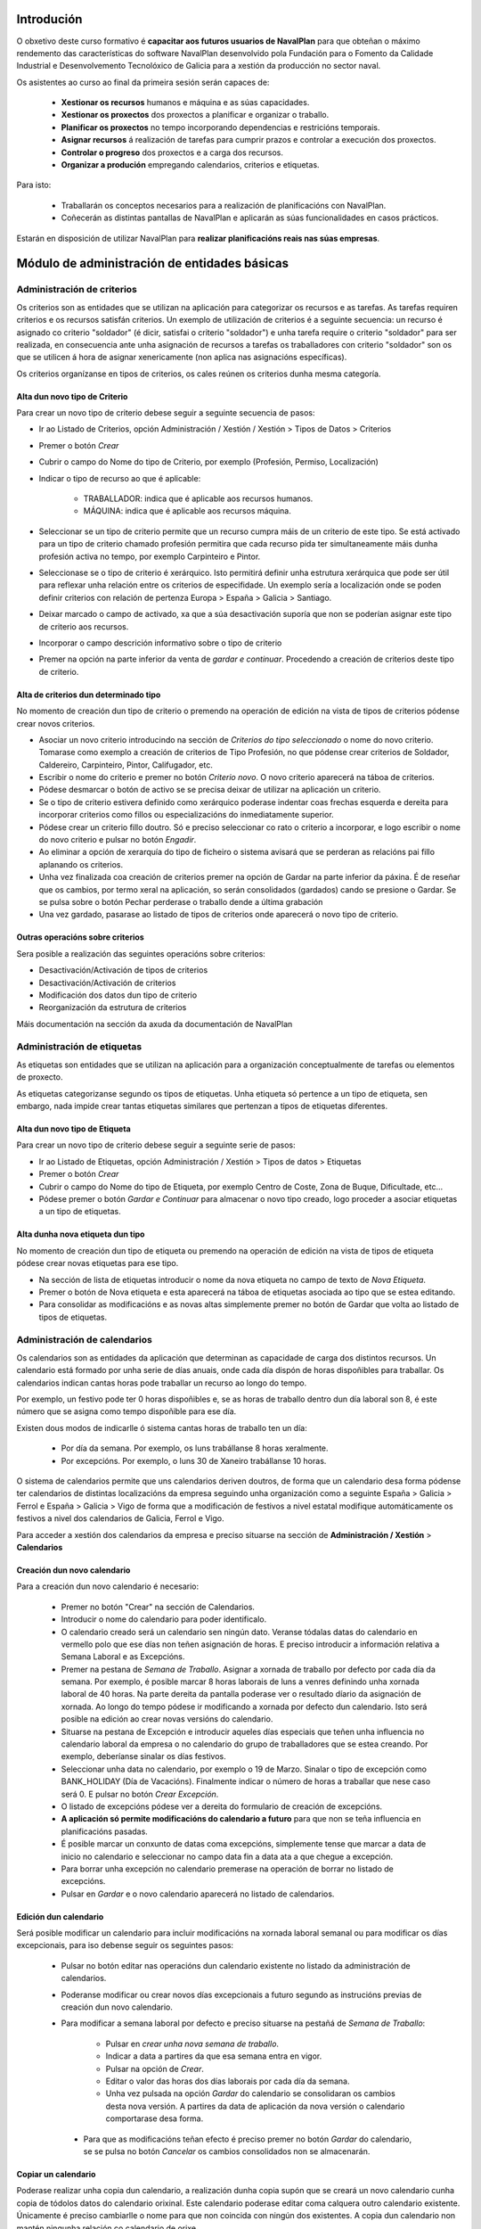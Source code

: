 -----------
Introdución
-----------

O obxetivo deste curso formativo é **capacitar aos futuros usuarios de NavalPlan** para que obteñan o máximo rendemento das características do software NavalPlan desenvolvido pola Fundación para o Fomento da Calidade Industrial e Desenvolvemento Tecnolóxico de Galicia para a xestión da producción no sector naval.

Os asistentes ao curso ao final da primeira sesión serán capaces de:

   * **Xestionar os recursos** humanos e máquina e as súas capacidades.
   * **Xestionar os proxectos** dos proxectos a planificar e organizar o traballo.
   * **Planificar os proxectos** no tempo incorporando dependencias e restricións temporais.
   * **Asignar recursos** á realización de tarefas para cumprir prazos e controlar a execución dos proxectos.
   * **Controlar o progreso** dos proxectos e a carga dos recursos.
   * **Organizar a produción** empregando calendarios, criterios e etiquetas.

Para isto:

   * Traballarán os conceptos necesarios para a realización de planificacións con NavalPlan.
   * Coñecerán as distintas pantallas de NavalPlan e aplicarán as súas funcionalidades en casos prácticos.

Estarán en disposición de utilizar NavalPlan para **realizar planificacións reais nas súas empresas**.

---------------------------------------------
Módulo de administración de entidades básicas
---------------------------------------------


Administración de criterios
===========================

Os criterios son as entidades que se utilizan na aplicación para categorizar os recursos e as tarefas. As tarefas requiren criterios e os recursos satisfán criterios. Un exemplo de utilización de criterios é a seguinte secuencia: un recurso é asignado co criterio "soldador" (é dicir, satisfai o criterio "soldador") e unha tarefa require o criterio "soldador" para ser realizada, en consecuencia ante unha asignación de recursos a tarefas os traballadores con criterio "soldador" son os que se utilicen á hora de asignar xenericamente (non aplica nas asignacións específicas).

Os criterios organízanse en tipos de criterios, os cales reúnen os criterios dunha mesma categoría.

Alta dun novo tipo de Criterio
------------------------------

Para crear un novo tipo de criterio debese seguir a seguinte secuencia de pasos:

* Ir ao Listado de Criterios, opción Administración / Xestión / Xestión > Tipos de Datos > Criterios
* Premer o botón *Crear*
* Cubrir o campo do Nome do tipo de Criterio, por exemplo (Profesión, Permiso, Localización)
* Indicar o tipo de recurso ao que é aplicable:

   * TRABALLADOR: indica que é aplicable aos recursos humanos.
   * MÁQUINA: indica que é aplicable aos recursos máquina.

* Seleccionar se un tipo de criterio permite que un recurso cumpra máis de un criterio de este tipo. Se está activado para un tipo de criterio chamado profesión permitira que cada recurso pida ter simultaneamente máis dunha profesión activa no tempo, por exemplo Carpinteiro e Pintor.
* Seleccionase se o tipo de criterio é xerárquico. Isto permitirá definir unha estrutura xerárquica que pode ser útil para reflexar unha relación entre os criterios de especifidade. Un exemplo sería a localización onde se poden definir criterios con relación de pertenza Europa > España > Galicia > Santiago.
* Deixar marcado o campo de activado, xa que a súa desactivación suporía que non se poderían asignar este tipo de criterio aos recursos.
* Incorporar o campo descrición informativo sobre o tipo de criterio
* Premer na opción na parte inferior da venta de *gardar e continuar*. Procedendo a creación de criterios deste tipo de criterio.


Alta de criterios dun determinado tipo
--------------------------------------

No momento de creación dun tipo de criterio o premendo na operación de edición na vista de tipos de criterios pódense crear novos criterios.

* Asociar un novo criterio introducindo na sección de *Criterios do tipo seleccionado* o nome do novo criterio. Tomarase como exemplo a creación de criterios de Tipo Profesión, no que pódense crear criterios de Soldador, Caldereiro, Carpinteiro, Pintor, Califugador, etc.
* Escribir o nome do criterio e premer no botón *Criterio novo*. O novo criterio aparecerá na táboa de criterios.
* Pódese desmarcar o botón de activo se se precisa deixar de utilizar na aplicación un criterio.
* Se o tipo de criterio estivera definido como xerárquico poderase indentar coas frechas esquerda e dereita para incorporar criterios como fillos ou especializacións do inmediatamente superior.
* Pódese crear un criterio fillo doutro. Só e preciso seleccionar co rato o criterio a incorporar, e logo escribir o nome do novo criterio e pulsar no botón *Engadir*.
* Ao eliminar a opción de xerarquía do tipo de ficheiro o sistema avisará que se perderan as relacións pai fillo aplanando os criterios.
* Unha vez finalizada coa creación de criterios premer na opción de Gardar na parte inferior da páxina. É de reseñar que os cambios, por termo xeral na aplicación, so serán consolidados (gardados) cando se presione o Gardar. Se se pulsa sobre o botón Pechar perderase o traballo dende a última grabación
* Una vez gardado, pasarase ao listado de tipos de criterios onde aparecerá o novo tipo de criterio.

Outras operacións sobre criterios
---------------------------------

Sera posible a realización das seguintes operacións sobre criterios:

* Desactivación/Activación de tipos de criterios
* Desactivación/Activación de criterios
* Modificación dos datos dun tipo de criterio
* Reorganización da estrutura de criterios

Máis documentación na sección da axuda da documentación de NavalPlan

Administración de etiquetas
===========================

As etiquetas son entidades que se utilizan na aplicación para a organización conceptualmente de tarefas ou elementos de proxecto.

As etiquetas categorizanse segundo os tipos de etiquetas. Unha etiqueta só pertence a un tipo de etiqueta, sen embargo, nada impide crear tantas etiquetas similares que pertenzan a tipos de etiquetas diferentes.


Alta dun novo tipo de Etiqueta
------------------------------

Para crear un novo tipo de criterio debese seguir a seguinte serie de pasos:

* Ir ao Listado de Etiquetas, opción Administración / Xestión > Tipos de datos > Etiquetas
* Premer o botón *Crear*
* Cubrir o campo do Nome do tipo de Etiqueta, por exemplo Centro de Coste, Zona de Buque, Dificultade, etc...
* Pódese premer o botón *Gardar e Continuar*  para almacenar o novo tipo creado, logo proceder a asociar etiquetas a un tipo de etiquetas.

Alta dunha nova etiqueta dun tipo
---------------------------------

No momento de creación dun tipo de etiqueta ou premendo na operación de edición na vista de tipos de etiqueta pódese crear novas etiquetas para ese tipo.

* Na sección de lista de etiquetas introducir o nome da nova etiqueta no campo de texto de *Nova Etiqueta*.
* Premer o botón de Nova etiqueta e esta aparecerá na táboa de etiquetas asociada ao tipo que se estea editando.
* Para consolidar as modificacións e as novas altas simplemente premer no botón de Gardar que volta ao listado de tipos de etiquetas.

Administración de calendarios
=============================

Os calendarios son as entidades da aplicación que determinan as capacidade de carga dos distintos recursos. Un calendario está formado por unha serie de días anuais, onde cada día dispón de horas dispoñibles para traballar. Os calendarios indican cantas horas pode traballar un recurso ao longo do tempo.

Por exemplo, un festivo pode ter 0 horas dispoñibles e, se as horas de traballo dentro dun día laboral son 8, é este número que se asigna como tempo dispoñible para ese día.

Existen dous modos de indicarlle ó sistema cantas horas de traballo ten un día:

    * Por día da semana. Por exemplo, os luns trabállanse 8 horas xeralmente.
    * Por excepcións. Por exemplo, o luns 30 de Xaneiro trabállanse 10 horas.

O sistema de calendarios permite que uns calendarios deriven doutros, de forma que un calendario desa forma pódense ter calendarios de distintas localizacións da empresa seguindo unha organización como a seguinte España > Galicia > Ferrol e España > Galicia > Vigo de forma que a modificación de festivos a nivel estatal modifique automáticamente os festivos a nivel dos calendarios de Galicia, Ferrol e Vigo.

Para acceder a xestión dos calendarios da empresa e preciso situarse na sección de **Administración / Xestión** > **Calendarios**


Creación dun novo calendario
----------------------------

Para a creación dun novo calendario é necesario:

   * Premer no botón  "Crear" na sección de Calendarios.
   * Introducir o nome do calendario para poder identificalo.
   * O calendario creado será un calendario sen ningún dato. Veranse tódalas datas do calendario en vermello polo que ese días non teñen asignación de horas. E preciso introducir a información relativa a Semana Laboral e as Excepcións.
   * Premer na pestana de *Semana de Traballo*. Asignar a xornada de traballo por defecto por cada día da semana. Por exemplo, é posible marcar 8 horas laborais de luns a venres definindo unha xornada laboral de 40 horas. Na parte dereita da pantalla poderase ver o resultado díario da asignación de xornada. Ao longo do tempo pódese ir modificando a xornada por defecto dun calendario. Isto será posible na edición ao crear novas versións do calendario.
   * Situarse na pestana de Excepción e introducir aqueles días especiais que teñen unha influencia no calendario laboral da empresa o no calendario do grupo de traballadores que se estea creando. Por exemplo, deberíanse sinalar os días festivos.
   * Seleccionar unha data no calendario, por exemplo o 19 de Marzo. Sinalar o tipo de excepción como BANK_HOLIDAY (Día de Vacacións). Finalmente indicar o número de horas a traballar que nese caso será 0. E pulsar no botón *Crear Excepción*.
   * O listado de excepcións pódese ver a dereita do formulario de creación de excepcións.
   * **A aplicación só permite modificacións do calendario a futuro** para que non se teña influencia en planificacións pasadas.
   * É posible marcar un conxunto de datas coma excepcións, simplemente tense que marcar a data de inicio no calendario e seleccionar no campo data fin a data ata a que chegue a excepción.
   * Para borrar unha excepción no calendario premerase na operación de borrar no listado de excepcións.
   * Pulsar en *Gardar* e o novo calendario aparecerá no listado de calendarios.

Edición dun calendario
----------------------

Será posible modificar un calendario para incluir modificacións na xornada laboral semanal ou para modificar os días excepcionais, para iso debense seguir os seguintes pasos:

   * Pulsar no botón editar nas operacións dun calendario existente no listado da administración de calendarios.
   * Poderanse modificar ou crear novos días excepcionais a futuro segundo as instrucións previas de creación dun novo calendario.
   * Para modificar a semana laboral por defecto e preciso situarse na pestañá de *Semana de Traballo*:

       * Pulsar en *crear unha nova semana de traballo*.
       * Indicar a data a partires da que esa semana entra en vigor.
       * Pulsar na opción de *Crear*.
       * Editar o valor das horas dos días laborais por cada día da semana.
       * Unha vez pulsada na opción *Gardar* do calendario se consolidaran os cambios desta nova versión. A partires da data de aplicación da nova versión o calendario comportarase desa forma.

    * Para que as modificacións teñan efecto é preciso premer no botón *Gardar* do calendario, se se pulsa no botón *Cancelar* os cambios consolidados non se almacenarán.

Copiar un calendario
--------------------

Poderase realizar unha copia dun calendario, a realización dunha copia supón que se creará un novo calendario cunha copia de tódolos datos do calendario orixinal. Este calendario poderase editar coma calquera outro calendario existente. Únicamente é preciso cambiarlle o nome para que non coincida con ningún dos existentes. A copia dun calendario non mantén ningunha relación co calendario de orixe.

Para facer unha copia seguiranse os seguintes pasos:

* Premer no botón *Crear Copia* nas operacións do calendario que se quere copiar no listado de administración.
* Modificar o nome do calendario
* Modificar os datos do noso interese se fora preciso.
* Premer no botón *Gardar*.


Creación dun calendario derivado
--------------------------------

Poderanse crear calendarios derivados de outros, un calendario derivado é unha especialización do calendario do que deriva. A aplicación normal deste tipo de calendarios e para as situacións nas que as empresa teñen diversas localizacións con múltiples calendarios laborais. Tamén se poden empregar para definir o calendario de traballadores que traballan a media xornada pero teñen os mesmos festivos que o resto da empresa. A derivación e coma crear unha copia na que os cambios no calendario orixe seguen afectando aos calendarios derivados.

Os pasos para a creación dun calendario derivado son os seguintes:

   * Pulsar no botón de crear derivado nas operacións dun calendario existente no listado da administración de calendarios.
   * Poderase ver que se indica que este calendario é derivado do orixinario na información do calendario e disponse de toda a información do calendario preexistente.
   * Pódese realizar tódalas modificacións que se desexen sobre este calendario coas seguintes diferencias:

      * Para modificar a xornada laboral debese desmarcar o campo *Por defecto* que indica que as horas laborais por día son as mesmas que no calendario do que se deriva.
      * Poderase modificar o calendario do que se deriva nas edicións do calendario, entrando en vigor a partires da data de modificación.

   * Para que as modificacións teñan efecto é preciso premer no botón *Gardar* do calendario, se se pulsa no botón *Cancelar* os cambios consolidados non se almacenarán.
   * Verase que o novo calendario derivado aparece nunha estrutura xerarquica por debaixo do calendario de orixe.

Configuración do calendario por defecto da empresa
--------------------------------------------------

Para facilitar o emprego e configuración dos calendarios na aplicación é posible configurar o calendario por defecto da empresa. Este calendario será o que apareza seleccionado inicialmente cando se cree un recurso ou se asocie un calendario a unha tarefa.

Para a súa selección seguense os seguintes pasos:

   * Entrar na sección de **Administración / Xestión > NavalPlan: Configuración** do menú principal.
   * Seleccionar no campo *Calendario por defecto* o calendario desexado.
   * Premer no botón *Gardar*


------------------
Módulo de recursos
------------------

Conceptos teóricos
==================

Os recursos son as entidades que realizan os traballos necesarios para completar os proxectos. Os proxectos na planificación represéntanse mediante diagramas de Gantt que dispoñen no tempo as diferentes actividades.

En NavalPlan existen tres tipos de recursos capaces de realizar traballo. Estos tres tipos son:

   * Traballadores. Os traballadores son os recursos humanos da empresa.
   * Máquinas. As máquinas son capaces tamén de desenvolver tarefas e teñen existencia en NavalPlan.
   * Recursos virtuais. Os recursos virtuais son como grupos de traballadores que non teñen existencia real na empresa, é dicir, non se corresponden con traballadores reais, con nome e apelidos, da empresa.

Utilidade dos recursos virtuais
-------------------------------

Os recursos virtuais son, como se explicou, como grupos de traballadores pero que non se corresponden con traballadores concretos con nome e apelidos.

Dotouse a NavalPlan a posibilidade de usar recursos virtuais debido a dous escenario de uso:

   * Usar recursos virtuais para simular contratacións futuras por necesidades de proxectos. Pode ocorrer que para satisfacer proxectos futuros as empresas necesiten contratar traballadores nun momento futuro do tempo. Para prever e simular cantos traballadores poden necesitar os usuarios da aplicación poden usar os recursos virtuais.
   * Pode existir empresas que dexesen xestionar as aplicación sen ter que levar unha xestión dos recursos con respecto os datos dos traballadores reais da empresa. Para estes casos, os usuario poden usar tamén os recursos virtuais.

Alta de recursos
================

Alta de recursos traballador
----------------------------

Para crear un traballador hai que realizar os seguintes pasos:

   * Acceder a Lista de traballadores, opción Recursos > Traballadores.
   * Premer o botón Crear
   * Cubrir os campos do formulario: Nome, Apelidos.
   * Premer o botón "Gardar" ou ben "Gardar e continuar".

A partir dese momento existirá un novo traballador en NavalPlan.

Como nota dicir que existe unha comprobación que impide a gravación de dous traballadores co mesmo nome, apelidos e NIF. Todos estos campos son, ademais, obrigatorios.

Alta de máquinas
----------------

Para crear unha máquina dar os seguintes pasos:

   * Accede a Lista de traballadores, opción Recursos > Máquinas.
   * Premer o botón Crear.
   * Cubrir os datos na pestana de datos da máquina. Os datos a cubrir son:

      * Nome. Nome da máquina
      * Código da máquina. O código da máquina ten que ser único e se xera aínda que se pode editar.
      * Descrición da máquina.

Alta de recursos virtuais
-------------------------

Para crear un recurso virtual dar os seguintes pasos:

   * Accede a Lista de traballares, opción Recursos > Grupo de traballadores virtuais.
   * Premer no botón Crear.
   * Cubrir os datos na pestana de Datos persoais. Os campos a cubrir son:

      * Nome do grupo de recursos virtual.
      * Capacidade. A capacidade significa cantos recursos forman parte do grupo. Isto implica que un recurso virtual pode traballador por día a súa capacidade multiplicada polo número de horas que traballa por día segundo o calendario.
      * Observacións.

Alta de criterios
=================

Alta de criterios en traballador
--------------------------------

Os traballadores da empresa satisfacen criterios. O feito de que cumpra un criterio significa que ten unha determinada capacidade ou ten unha determinada condición que ten relevancia para a planificación.

Os criterios satisfanse durante un determinado período de tempo ou ben a partir dunha determinada data e de forma indefinida.

Para asignar un determinado criterio a un traballador hai que dar os seguintes pasos:

  * Acceder á opción Recursos > Traballadores.
  * Premer sobre o botón de edición sobre a fila do listado correspondente a o recurso desexado.
  * Pulsar na pestana Criterios asignados.
  * Premer no botón *Engadir* ao lado da etiqueta *criterio novo*. Esto provoca que se engada unha fila con tres columnas de datos:

     * Columna Nome do criterio. Seleccionar o criterio que se quere configurar como satisfeito polo traballador. O usuario ten que desplegar ou buscar o criterio elixido.
     * Columna Data de inicio. Elixir a data dende a cal o traballador satisface o criterio. É obrigatoria e aparece por defecto cuberta coa data do día actual.
     * Columna Data de fin. Configura a data ata cal se satisface o criterio. Non é obrigatoria. Se non se enche o criterio é satisfeito sen data de caducidade.

Adicionalmente existe na pantalla un *checkbox* para seleccionar que criterios son visualizados, todos os satisfeitos durante toda a historia do traballador ou únicamente os vixentes na actualidade.

A asignación de criterios ríxese polas regras ditadas polo tipo de criterio do criterio que se está asignando. Así por exemplo cabe mencionar dous aspectos:

   * En criterios de calquera tipo, unha asignación de criterio non se pode solapar no tempo con outra asignacion do mesmo criterio nun mesmo traballador.
   * En criterios que non permiten múltiples valores por recurso, non pode haber dúas asignacións de criterio a un traballador de maneira que o seu intervalo de validez teña algún dia común.

Os criterios que son seleccionables para ser asignados aos traballadores son os criterios de tipo TRABALLADOR.

Alta de criterios en máquina
----------------------------

Para asignar un determinado criterio a unha máquina hai que dar os seguintes pasos:

   * Acceder a opción Recursos > Máquinas.
   * Premer sobre o botón de edición sobre a fila do listado correspondente a máquina que se desexa.
   * Pulsar na pestana Criterios asignados.
   * Premer no botón Engadir criterio. Isto provoca que se engada unha fila con tres columnas de datos:

      * Columna Nome do criterio. Seleccionar o criterio que se quere configurar  como satisfeito polo traballador. O usuario ten que despregar ou buscar  o criterio elixido.
      * Columna Data de  inicio. Elixir a data dende a cal o traballador satisface o criterio. É  obrigatoria e aparece por defecto cuberta coa data do día actual.
      * Columna Data de fin. Configura a data ata cal se satisface o criterio.  Non é obrigatoria. Se non se enche o criterio é satisfeito sen data de  caducidade.

As regras de asignación de criterios son as mesmas que para os traballadores. A diferencia é que os criterios que son seleccionables para asignar as máquinas son os criterios de tipo MAQUINA.

Alta de criterios en grupo de traballadores virtuais
----------------------------------------------------

A asignación de criterios para os traballadores virtuais é similar a asignación de criterios para os traballadores reais. Os pasos a dar son os seguintes:

   * Acceder a opción Recursos > Grupos de traballadores virtuais.
   * Premer sobre o botón de edición da fila do listado que se corresponda co grupo virtual de traballadores ao que se queira engadir criterios.
   * Seleccionar a pestana Criterios asignados.
   *  Premer no botón Engadir criterio. Isto provoca que se engada unha fila  con tres columnas de datos:

      * Columna Nome do criterio. Seleccionar o  criterio que se quere configurar  como satisfeito polo traballador. O  usuario ten que despregar ou buscar  o criterio elixido.
      * Columna Data de  inicio. Elixir a data dende a cal o traballador  satisface o criterio. É  obrigatoria e aparece por defecto cuberta coa  data do día actual.
      * Columna Data de  fin. Configura a data ata cal se satisface o criterio.  Non é  obrigatoria. Se non se enche o criterio é satisfeito sen data de   caducidade.

As regras para a asignación de criterios aos grupos de traballadores virtuais son as mesmas que os traballadores reais.

Asignación de calendarios a recursos
====================================

Conceptos teóricos
------------------

Os traballadores teñen un calendario propio. Sen embargo, non é un calendario que haxa que definir completamente senón que é un calendario que deriva dun dos calendarios da empresa.

O feito de derivar dun calendario significa que, senón se configura, herda completamente a definicións do calendario do cal deriva: herda a definición da semana de traballo, os días festivos, etc.

NavalPlan, sen embargo, ademais de facer que os seus recursos deriven do calendario da empresa, permite a definición de particularidades do calendario. Isto implica que as vacacións do traballador, particularidades da súa xornada de traballo como o número de horas de que consta o seu contrato de traballo, sexa contemplado na planificación.

Asignación de calendario pai a traballadores en creación de traballador
-----------------------------------------------------------------------

Na creación dun traballador créase un calendario ao traballador que deriva, por defecto, do calendario configurado por defecto na aplicación.

A configuración da aplicación pódese consultar en *Administracion* > *NavalPlan: Configuracion*.

Para cambiar o calendario do cal deriva un recurso no momento da creación hai que dar os seguintes pasos:

   * Acceder a Lista de traballadores, opción Recursos > Traballadores.
   * Premer o botón Crear
   * Cubrir os campos do  formulario: Nome, Apelidos.
   * Premer na pestana Calendario
   * Nesa pestana seleccionar o no selector que aparece do cal se quere derivar.
   * Premer o botón "Gardar"  ou ben "Gardar e continuar".


Asignación de calendario pai a máquinas en creación de máquinas
---------------------------------------------------------------

As máquinas configuran o calendario do cal derivan no momento da creación de forma similar aos traballadores. Os pasos serían:

   * Acceder a Lista de traballadores, opción Recursos > Máquinas.
   * Premer o botón Crear
   * Cubrir os campos do  formulario: Nome da máquina, código e descrición.
   * Premer na pestana Calendario
   * Nesa pestana  seleccionar o no selector que aparece do cal se quere derivar.
   * Premer o botón "Gardar"  ou ben "Gardar e continuar".

Asignación de calendario pai a grupos de traballadores virtuais
---------------------------------------------------------------

Os grupos de traballadores virtuais tamén configuran o calendario pai do cal derivan de forma similar aos traballadores reais e as máquinas. Os pasos son:

   * Accede a Lista de grupos de recursos virtuais, opción Recursos > Grupo de traballadores virtuais.
   * Premer no botón Crear.
   * Cubrir os datos na pestana de Datos persoais.
   * Premer na pestana Calendario
   * Nesa pestana  seleccionar o no selector que  aparece do cal se quere derivar.
   * Premer o botón "Gardar" ou ben "Gardar e continuar".

Cambio de calendario pai a traballadores, máquinas ou grupos de traballadores virtuais
--------------------------------------------------------------------------------------

É posible cambiar o calendario pai do cal deriva un recurso calquera, xa sexa un traballador, máquina ou un grupo de traballador virtual.

Para elo hai que facer o seguinte:

   * Ir a sección correspondente: Recursos > Lista de máquinas, Recursos > Lista de traballadores ou Recursos > Grupo virtual de traballadores.
   * Acceder a pestana Calendario
   * Premer no botón Borrar calendario.
   * Seleccionar o novo calendario pai do cal se quere derivar.
   * Premer o botón "Gardar" ou ben "Gardar e continuar".

Personalización de calendario de recurso traballador, máquina ou grupo de traballador virtual
---------------------------------------------------------------------------------------------

Os recursos traballador, máquina ou grupo de traballador virtual poden configurar no seu propio calendario os seguintes elementos:

   * A súa xornada semanal de traballo.
   * Excepcións de dedicación en períodos de tempo.
   * Períodos de activación.

Os dous primeiros conceptos, é dicir, a xornada semanal de traballo e as excepcións de dedicación explícanse na sección de **Administración de calendario xeral**

Agora ben, os calendarios dos recursos teñen unha particularidade con respecto ao calendario da empresa. Esta peculariedade son os períodos de activación.

Os períodos de activación son intervalos nos cales os traballadores se encontran dispoñibles para a planificación. Conceptualmente correspóndense con aqueles períodos nos cales o traballador se atopa contratado pola empresa. Un traballador pode ser contratado por un tempo, despois abandonar a empresa e reincorporarse posteriormente. NavalPlan garda a historia de planificación de todos os recursos, utiliza a información de activación para impedir que se lle asigne traballo.

No momento da creación dun traballador configúrase con un período de activación que vai dende o momento da alta ata o infinito. Neste momento non é posible cambialo e esta operación ten que ser feita cunha edición posterior do recurso.

Configuración dos períodos de activación dun recurso
----------------------------------------------------

Os períodos de activación dun determinado recurso teñen que satisfacer non ter puntos de solapamento no tempo. Os pasos para configuralos son:

   * Ir a sección correspondente: Recursos > Máquinas, Recursos >  Traballadores ou Recursos > Grupo de traballadores virtuais.
   * Seleccionar a fila do recurso que se quere editar e premer no botón da fila asociada para editar.
   * Acceder a pestana de Calendario.
   * Dentro da pestana de Calendario premer na pestana interior Períodos de activación.
   * No interior da pestana sairán a lista de períodos de activación. Pulsar no botón Crear período de activación.
   * Neste momento engádese unha fila coas seguintes columnas:

      * Data de inicio: A encher obrigatoriamente. Introducir a data na cal se quixera activar o recurso.
      * Data de fin: Opcional. Introducir a data no cal o traballador deixa de estar activo na empresa.
   * Premer no botón "Gardar" ou "Gardar e continuar".


-------------------
Módulo de proxectos
-------------------

Conceptos teóricos
==================

Os proxectos son as contratacións de traballo que as empresas asinan cos seus clientes. No conxunto de empresas do naval os proxectos están constituídos por un número de elementos organizados en estruturas de datos xerárquicas (árbores), tamén chamadas EdT (estruturas de traballo).

Básicamente existen dous tipos de nodos:

   * Nodos contedores. Un nodo contedor é un agregador e actúa como clasificador de elementos. Non introduce traballo por el mesmo, senón que o traballo por el representado e a suma de todalas horas dos nodos descendentes do mesmo.
   * Nodos folla. Un nodo folla é un nodo que non ten fillos e que que está constituido por un ou máis conxuntos de horas.

En NavalPlan, por tanto, permítese o traballo con proxectos estruturados según os tipos de nodos precendentes.

Acceso a vista global da empresa
================================

A vista global da empresa e a pantalla inicial da empresa, a que se entra unha vez que o usuario entra na aplicación.

Nela o que se pode ver son tódolos proxectos que existen na empresa e estes son representados a través dun diagrama de gantt. Os datos que se poden observar de cada proxecto son:

   * A súa data de inicio e a súa data de fin.
   * Cal é o progreso na realización de cada proxecto.
   * O número de horas que se levan feito de cada un deles.
   * Cal é a súa **data límite** en caso de que o teñan.

Ademais do anterior mostrase na parte inferior da pantalla dúas gráficas:

   * Gráfica de carga de carga de recursos.
   * Gráfica de valor gañado.

Para acceder á vista de empresa chega con facer login na aplicación. En caso de xa atoparse traballando coa aplicación, o acceso á vista de empresa conséguese a través da operación de menú *Planificación > Planificación de proxectos*.

Creación dun proxecto
=====================

Para a creación dun proxecto hai que acometer os seguintes pasos:

   * Acceder ao opción Planificación > Proxectos.
   * Premer no botón situado na barra de botón co texto *Crear proxecto novo*.
   * NavalPlan amosa una ventá onde se solicitan os datos básicos do proxecto:

      * Nome. Cadena identificativa do proxecto. Obligatorio.
      * Código do proxecto. Código para identificar o proxecto. Deber ser único. Non cubrilo e manter marcado o checkbox Autoxeneración de código. Se éste está cuberto encárgase NavalPlan de crear o código correspondente. Obligatorio.
      * Data de inicio. Esta data é a data a partir da cal se comenzará a planificación do proxecto. Obligatorio.
      * Data límite. Este campo é opcional e indica cal é o deadline.
      * Cliente. Campo para seleccionar cales dos clientes da empresa é o contratista do proxecto.
      * Calendario asignado. Os proxectos teñen un calendario que dicta cando se traballa neles. Hai que seleccionar o calendario que se quere utilizar.

   * Aparecen unha serie de pestanas. A que aparece seleccionada por defecto, a primeira delas con título *EDT (tarefas)* (estrutura de traballo). Esta pestana explícase na sección *Introdución de tarefas do proxecto con horas e nome*
   * Os datos xerais poden ser editados premendo na pestana *Datos xerais*. Os datos que se poden introducir son:

      * Nome do proxecto. Cadena identificativa do proxecto. Obligatorio.
      * Código do proxecto. Código para identificar o proxecto. Deber ser único. Non cubrilo e manter marcado o checkbox Autoxeneración de código. Se éste está cuberto encárgase NavalPlan de crear o código correspondente. Obligatorio.
      * Código externo: Campo utilizado para integración con terceiras aplicacións.
      * Modo de planificación: Adiante ou atrás. A planificación cara adiante é aquela que as tarefas se van colocando dende a tarefa de inicio e se moven cara adiante segundo se establecen dependencias. A planificación cara atrás é aquela que as tarefas se colocan con fin na data de entrega e as dependencias entre elas se xestionan cara atrás.
      * Data de inicio. Esta data é a data a partir da cal se comenzará a planificación do proxecto. Obligatorio.
      * Data límite. Este campo é opcional e indica cal é o deadline.
      * Responsable. Campo de texto para indicar a persoa responsable. Informativo e opcional.
      * Cliente. Campo para seleccionar cales dos clientes da empresa é o contratista do proxecto.
      * Referencia do cliente. Identificador externo do cliente se o usuario o desexa utilizar.
      * Descrición. Campo para describir de que vai o proxecto ou poñer calquera nota.
      * As dependencias teñen prioridade. Campo relacionado coa planificación que indica quen manda se as restricións que teñen as tarefas ou os movementos ordenados polas dependencias.
      * Calendario asignado. Os proxectos teñen un calendario que dicta cando se traballa neles. Hai que seleccionar o calendario que se quere utilizar.
      * Presuposto. Desglose do que se presupostou o proxecto en dúas cantidades:

         * Traballo. Cantidade polo que se presupostou a man de obra do proxecto.
         * Materiais. Cantidade polo que se presupostaron os materiais do proxecto.
      * Estado. Un proxecto pode estar en varios estados ao longo da súa existencia. Os ofrecidos son:

         * Ofertado
         * Aceptado
         * Empezado
         * Finalizado
         * Cancelado
         * Subcontratado
         * Pasado a histórico.
   * Pulsa no botón Gardar representado por un disquete de ordenador na barra.

Se os datos introducidos son correctos o sistema proporciona nunha ventá emerxente o resultado da operación.

Edición dun proxecto
====================

Para a edición dun proxecto existen varios camiños posibles:

   * Opcion 1:
      * Ir a opción Planificación > Proxectos.
      * Premer sobre a icona de edición, lapiceiro sobre folla de papel, que se corresponda co proxecto desexado.
   * Opción 2:
      * Ir a Planificación > Vista da compañía.
      * Facer dobre click co botón esquerdo do rato sobre a tarefa que representa o proxecto na vista da empresa ou ben pulsar co botón dereito sobre a tarefa e despois escoller a opción Planificar.
      * Pulsar a icona da parte esquerda Detalles de proxecto.
   * Opción 3:
      * Ir a Planificación > Vista da compañía.
      * Premer na icona da parte esquerda Listado de proxectos.
      * Facer click sobre a icona que representa unha libreta en branco con un lapis verde ou facer dobre click sobre a fila desexada.

Introdución de tarefas a un proxecto con horas e nome
=====================================================

Para introducir as tarefas, contedores ou elementos de proxecto folla, hai que dar os seguintes pasos:

   * Ir a opción Planificación > Proxectos.
   * Premer sobre a icona de edicion, lapis sobre folla de papel, que se corresponda co proxecto desexado.
   * Seleccionar a pestana "EDT (tarefas)"
   * Unha vez aquí, introducir na linea de edición situada enriba da táboa de lista de tarefas os seguintes valores:

      * No campo de nome unha identificación da tarefa.
      * No campo horas un número enteiro que represente o número de horas de que se compón o traballo da tarefa.

   * Premer o botón "Nova tarefa"

Ao pulsar no botón anterior engádese unha tarefa de tipo folla e sitúase ao final das tarefas existentes na árbore de tarefas.

No caso de que se queira cambiar a posición da tarefa e situalo en outro lugar da árbore debe seleccionarse a fila concreta e despois premer nas iconas situadas na zona superior dereita da edición do proxecto:

   * Icona frecha arriba. Premendoo faise que a tarefa ascenda na árbore de tarefas.
   * Icona frecha abaixo. Pulsando nel faise que a tarefa descenda na árbore de tarefas.

A través do explicado ata agora o que se engaden son tarefas folla, pero tamén e posible engadir tarefas contedores. Para engadir tarefas contedores, o usuario pode realizar varios itinerarios:

Creando tarefas contedoras mediante arrastrar e soltar
------------------------------------------------------

Para poder levar a cabo esta operación é necesario dispor de alomenos dous elementos de proxecto folla creados segundo o procedemento explicado no punto anterior. Partindo do suposto que ter dous elementos de proxecto folla elemento E1 e elemento E2.

Os pasos a dar son os seguintes:

   * Colocarse co punteiro do rato encima do elemento E1.
   * Pulsar o botón esquerdo do rato e sen soltar arrastrar o elemento E1. Mentras se mantén pulsado aparecerá un texto sobre o fondo indicando que o elemento E1 está agarrado.
   * Desprazar o rato mantendo pulsado o botón esquerdo ata situarse encima do elemento E2. Nese momento liberar o botón do rato.
   * O que ocorre neste punto é que se creará unha tarefa contedor que terá o nome de E2 e posuirá dous fillos cos nomes E2 Copia e E1. O elemento E2 Copia terá a carga de traballo do anterior elemento E2 e, agora, o elemento E2 conterá a suma das horas de E1 e E2 Copia.

Creando tarefas contedoras mediante creación con tarefa folla seleccionada
--------------------------------------------------------------------------

Para levar a cabo esta operación é necesario dispor dunha tarefa folla creado, supóñase que chamado E1. A partir de aquí, os pasos para crear un contedor son:

   * Situar o punteiro do rato na fila do elemento E1 e pulsar o botón esquerdo do rato na área da fila que vai dende o comezo ata o primeira icona que sae na fila (icono de notificación de estado de planificación que se verá máis adiante). Tras realizar esta acción a fila aparecerá seleccionada.
   * Introducir na liña de edición, situada enriba da táboa da árbore de tarefas, o nova tarefa, con nome E2 e un numero de horas.
   * Premer no botón "Engadir" que está situado á dereita da etiqueta "Nova tarefa" e os campos de entrada de nome e horas.
   * O que ocorre neste punto é que se creará unha tarefa contedor que terá o nome de E2 e posuirá dous fillos cos nomes E2 Copia e E1. O elemento E2 Copia terá a carga de traballo do anterior elemento E2 e, agora, o elemento E2 conterá a suma das horas de E1 e E2 Copia.

Creando tarefas contedoras mediante a pulsación da icona de indentación
-----------------------------------------------------------------------

Para levar a cabo esta operación é necesario ter creadas as tarefas, E1 e E2, situado E1 antes que E2. A partir de aquí levar a cabo os seguintes pasos:

   * Seleccionar elemento E2 (debe saír en amarelo o fondo da tarefa).
   * Pulsar sobre o botón de identar cara a dereita, frecha apuntado a dereita na zona superior dereita de iconas.
   * O que ocorre neste punto é que se creará unha tarefa contedor que terá o nome de E2 e posuirá dous fillos cos nomes E2 Copia e E1. O elemento E2 Copia terá a carga de traballo do anterior elemento E2 e, agora, o elemento E2 conterá a suma das horas de E1 e E2 Copia.

Desprazamento de tarefas
------------------------

Unha vez se ten unha estrutura de tarefas contedor e tarefas folla tamén se poden realizar operacións de modificación da posición dos elementos nesta estrutura.

Para realizar estas operación disponse das iconas situadas na parte superior dereita da zona de edición, simplemente é necesario seleccionar a fila sobre a que se desexa aplicar unha operación. Os botóns de operación son:

   * Icono frecha arriba. Permite o desprazamento cara arriba dunha tarefa dentro de todos as súas tarefas irmáns, é dicir, que posúan o mesmo pai.
   * Icono frecha abaixo. Permite o desprazamento cara abaixo dunha tarefa dentro de todos as súas tarefas irmáns, é dicir, que posúan o mesmo pai.
   * Icono frecha esquerda. Permite desindentar unha tarefa. Isto supón subilo na xerarquía e poñelo ao mesmo nivel que o seu pai actual. Só está activado nas tarefas que teñen un pai, é dicir, que non son raíz.
   * Icono frecha dereita. Permite indentar unha tarefa. Esto supón baixalo na xerarquía e poñelo ao mesmo nivel que os fillos do seu irmán situado encima del. Só está permitida esta operación nas tarefas que teñen un irmán por enriba del.

Puntos de planificación
=======================

Conceptos teóricos
------------------

Unha vez os proxectos está introducidos cun conxunto de horas o seguinte paso e determinar como se planifican.

NavalPlan é flexible para determinar a granularidade do que se quere planificar e para elo introduce o concepto de puntos de planificación. Isto permite aos usuarios ter flexibilidade á hora de decidir se un proxecto interesa planificalo con moito detalle ou ben se interesa xestionalo máis globalmente.

Os puntos de planificación son marcas que se realizan sobre as árbores de tarefas dun proxecto para indicar a que nivel se desexa planificar. Se se marca unha tarefa como punto de planificación significa que se vai a crear unha tarea de planificación a ese nivel que agrupa o traballo de tódalas tarefas situados por debaixo del. Se este punto de planificación se corresponde cunha tarefa que non é raíz o que se fai é que as tarefas por enriba del se converten en tareas contedoras en planificación.

Unha tarefa pode estar en 3 estados de planificación tendo en conta os puntos de planificación:

   * **Totalmente planificado**. Significa que o traballo que él representa está totalmente incluído na planificación. Pode darse este estado en tres casos:

      * Que sexa punto de planificación.
      * Que se atope por debaixo dun punto de planificación. Neste caso o seu traballo xa se atopa integrado polo punto de planificación pai del.
      * Que non haxa ningún punto de planificación por encima del pero que para todo o traballo que representa haxa un punto de planificación por debaixo del que o cubra.

   * **Sen planificar**. Significa que para o traballo que representa non haxa ningún punto de planificación que recolla parte do seu traballo para ser planificado. Isto ocorre cando non é punto de planificación e non hai ningún punto de planificación por enriba ou por debaixo del na xerarquía.

   * **Parcialmente planificado**. Significa que parte do seu traballo está planificado e outra parte aínda non se incluíu na planificación. Este caso ocorre cando a tarefa non é punto de planificación, non hai ningunha tarefa por encima del na xerarquía que sexa punto de planificación e, ademais, existen descendentes do mismo que sí son puntos de planificación pero hai outros descendentes que están en estado sen planificar.

Así mesmo un proxecto terá un estado de planificación referido a tódolos seus elementos de proxecto e será o seguinte:

   * Un proxecto atópase en estado totalmente planificado se todos os seus elementos de proxecto se atopan en estado totalmente planificado.
   * Un proxecto atópase sen planificar se todos os seus elementos de proxecto se atopan en estado sen planificar.
   * Un proxecto atópase parcialmente planificado se hai algunha tarefa que está en estado sen planificar.

Borrar elementos de proxecto
----------------------------

Para borrar elementos de proxectos existe unha icona que representa unha papeleira sobre cada fila que representa unha tarefa. Por tanto, para borrar hai que:

   * Identificar a fila que se corresponde ca tarefa que se desexa eliminar.
   * Premer co botón de esquerdo do rato sobre a icona da papeleira. Neste momento o sistema procede a borrar tanto a tarefa como tódolos seus descendentes.
   * Pulsar na icona de Gardar, disquete na barra superior, para confirmar o borrado.

Creación de puntos de planificación
-----------------------------------

Para a creación de puntos de planificación hai que realizar os seguintes pasos:

   * Ir a opción Planificación > Proxectos.
   * Identificar a fila que se corresponde co proxecto que se quere editar e que ten que ter elementos de proxecto. Premer o botón Editar, lapis sobre folla de papel, e pulsalo.
   * Seleccionar a pestana "EDT (tarefas)".
   * Identificar sobre a árbore a que nivel se desexa planificar cada parte e, unha vez decidido, onde se desexa crear unha tarefa de planificación pulsar co rato sobre un icono que representa un diagrama de gantt de dúas tarefas. Isto converte a tarefa en punto de planificación, pon en verde tódolos elementos totalmente planificados e se marcará a fila do punto de planificación e as súas descendentes cunha cunha N.
   * Pulsar na icona de Gardar, disquete na barra superior, para confirmar o borrado.

Para desmarcar punto de planificación e planificar a outro nivel facer o seguinte:

   * Identificar sobre a árbore de tarefas aquel que estaba marcado como punto de planificación e que se desexa cambiar.
   * Premer sobre a icona que representa un diagrama de gantt cunha aspa X vermella. Tras elo, quítase como elemento de planificación e actualízase o estado de planificación do seus descendentes e antecesores.
   * Pulsar na icona de Gardar, disquete na barra superior, para confirmar o borrado.

Criterios en tarefas
====================

Conceptos teóricos
------------------

As tarefas representan o traballo que hai que planificar e tamén poden esixir o cumprimento de criterios. O feito de que unha tarefa esixa un criterio significa que se determina que para a realización do traballo que ten asociado a tarefa é apropiado que o recurso que se planifique satisfaga ese criterio.

Os criterios cando se aplican a unha determinada tarefa propáganse realmente a todos os seus descendentes. Isto significa que se un criterio e esixido a un determinado nivel na árbore de tarefas, pasa a ser a esixido tamén por tódalas tarefas fillas.

Por tanto, un criterio pode ser esixido de dúas formas nunha tarefa:

   * De forma directa. Neste caso o criterio é configurado como requirido na tarefa polo usuario.
   * De forma indirecta. O criterio é requirido na tarefa por herdanza debido a que ese criterio é requirido nunha tarefa pai.

Os criterios indirectos dunha tarefa poden ser invalidados, é dicir, configurados como non aplicados nun determinada tarefa descendente do primeiro. Se un criterio indirecto é invalidado nun determinada tarefa, entón invalídase en tódolos descendentes do elemento que se está configurando como invalidado.

Introdución de criterio nunha tarefa folla
-----------------------------------------------------

Para dar de alta un criterio nunha tarefa folla hai que dar os seguintes pasos:

   * Ir a opción Planificación > Proxectos
   * Identificar sobre a lista de proxectos o proxecto co cal se quere traballar.
   * Pulsar no botón editar do proxecto folla desexado.
   * Seleccionar a pestana **EDT (tarefas)**
   * Identificar a tarefa folla ao cal se desexa configurar os criterios.
   * Premer no botón editar da tarefa. Isto abre unha ventá emerxente.
   * Sobre a ventá emerxente seleccionar a pestana **Criterio requirido**.
   * Pulsa no botón **Engadir** na primeira sección denominada **Criterios asignados requiridos**.
   * Neste momento se engade unha fila na cal na primeira columna, **Nome do criterio**, se inclúe un compoñente de búsqueda de criterios. Pulsar co botón esquerdo do rato sobre este compoñente de búsqueda e comezar a teclear o nome do criterio ou tipo de criterio do cal se quere engadir o criterio.
   * Seleccionar sobre o conxunto de criterios que encaixan coa clave de búsqueda tecleada polo usuario aquel en concreto que se quere requirir á tarefa.
   * Pulsar en **Atrás**.
   * Premer sobre a icona de gardar representado por un disquete da barra de operación situada na parte superior.

Introdución de criterio nunha tarefa contedor
---------------------------------------------

Para dar de alta un criterio nunha tarefa contedor hai que dar os seguintes pasos:

   * Ir a opción Planificación > Proxectos
   * Identificar sobre a lista de proxectos o proxecto co cal se quere traballar.
   * Pulsar no botón editar do proxecto desexado.
   * Seleccionar a pestana **EDT (tarefas)**
   * Identificar a tarefa contedor ao cal se desexa configurar os criterios.
   * Premer no botón editar da tarefa. Esto abre unha ventá emerxente.
   * Sobre a ventá emerxente seleccionar a pestana **Criterio requirido**
   * Pulsa no botón **Engadir** na primeira sección denominada **Criterios asignados requiridos**
   * Neste momento se engade unha fila na cal na primeira columna, **Nome do criterio**, se inclúe un compoñente de búsqueda de criterios. Pulsar co botón esquerda do rato sobre este compoñente de búsqueda e comezar a teclear o nome do criterio ou tipo de criterio do cal se quere engadir o criterio.
   * Seleccionar sobre o conxunto de criterios que encaixan coa clave de búsqueda tecleada polo usuario aquel en concreto que se quere requirir á tarefa.
   * Pulsar en **Atrás**.
   * Premer sobre a icona de gardar representado por un disquete da barra de operación situada na parte superior.

Para comprobar como se engade o criterio sobre todos os elementos fillos descendentes da tarefa contedor ao cal se lle requiriu o criterio dar os seguintes pasos:

   * Identificar sobre a árbore de tarefas do proxecto sobre o que se está a traballar unha tarefa fillo da tarefa contedor que require un criterio.
   * Pulsar sobre o botón de edición da tarefa identificado no punto anterior.
   * Sobre a ventá emerxente seleccionar a pestana **Criterio requirido**
   * Na sección da parte superior da ventá titulada **Criterios asignados requiridos** observarase o criterio requirido buscar o nome do criterio requirido pola tarefa pai. Aparecerá amosado como **Indirecto** na columna de tipo.

Invalidar un requirimento de criterio nunha tarefa
--------------------------------------------------

Para levar a cabo a operación descrita neste epígrafe hai que ter unha situación ao menos dunha tarefa contedor E1 que teña dentro unha tarefa E2 e a tarefa E1 teña requirido un criterio C1.

Baixo esta premisa, para invalidar o criterio C1 no elemento E2 hai que efectuar os seguintes pasos:

   * Identificar sobre a árbore de tarefas o elemento E2.
   * Pulsar sobre a icona de edición da fila correspondente a E2.
   * Ir a pestana *Criterios requiridos*.
   * Identificar na táboa da sección **Criterios asignados requiridos** o criterio C1 que ten que aparece co tipo **Indirecto**
   * Premer no botón invalidar.
   * Pulsar en **Atrás**.
   * Premer sobre a icona de gardar representado por un disquete da barra de operacións situada na parte superior.

Borrar un requirimento de criterio nunha tarefa
-----------------------------------------------

Os requirimentos que se poden borrar son únicamente os criterios directos, xa que os criterios indirectos únicamente se poden invalidar. Os pasos que hai que dar para invalidar un criterio directos son os seguintes:

   * Ir a opción Planificación > Proxectos
   * Identificar sobre a lista de proxectos o proxecto co cal se quere traballar.
   * Pulsar no botón editar do proxecto desexado (ou facer dobre click sobre a fila desexada).
   * Seleccionar a pestana **EDT (tarefas)**
   * Identificar a tarefa que ten un criterio directo e ao cal se desexa borrar un criterio directo.
   * Premer no botón editar da tarefa. Isto abre unha ventá emerxente.
   * Sobre a ventá emerxente seleccionar a pestana **Criterio requirido**.
   * Identificar na táboa da sección **Criterios asignados requiridos** o criterio directo que se desexa borrar.
   * Premer na icona de borrar da fila correspondente.
   * Pulsar no botón **Atrás**
   * Premer sobre a icona de **gardar** representado por un disquete na barra de operacións situada na parte superior.

Xestión de requirimentos a nivel de proxecto
--------------------------------------------

A tódolos efectos un proxecto actúa como unha tarefa contedor que engloba tódalas tarefas raíces. Por tanto, no referente aos criterios tódolos criterios que se asignen ao proxecto serán herdados como criterios indirectos en todas as tarefas.

Como se deduce tamén, un proxecto non pode recibir criterios indirectos xa que é a raíz da árbore dos seus elementos de proxecto.

Os pasos para acceder a xestión dos criterios a nivel de proxecto son os seguintes:

   * Ir a opción Planificación > Proxectos.
   * Identificar sobre a lista de proxectos o proxecto sobre o cal se quere traballar.
   * Premer no botón editar do proxecto.
   * Seleccionar a pestana *Criterio requirido*
   * Acceder a sección **Criterios asignados requiridos** onde se poden xestionar a adición de criterio directos e o borrado dos existentes como o explicado nas tarefas.
   * Premer sobre a icona de gardar representado por un disquete na barra de operacións situada na parte superior.

-----------------------
Módulo de planificación
-----------------------

Para comprender as principais funcionalidades de planificación da aplicación é preciso acceder a sección **Planificación > Planificación de proxectos**. Navaplan permite consultar a informacións de planificación da empresa en dous niveis:

   * Nivel Empresa: pódese consultar a información de tódolos proxectos en curso.
   * Nivel Proxecto: pódese consultar a información de tódalas tarefas dun proxecto.

Dende a vista de empresa é posible navegar ao detalle dun proxecto facendo doble click na caixa do diagrama de gantt que representa o proxecto ou pulsando co botón dereito para abrir o menú contextual seleccionando "planificar".

Para volver a vista de empresa tense que pulsar no menú principal en **Planificación > Planificación de proxectos** ou en **INCIO** na ruta que mostra a información que se estea visualizando.

A vista de empresa xa detallada previamente é a pantalla principal da aplicación para o seguimento da situación dos proxectos da empresa.

Perspectivas: vista de recursos, proxectos e asignación avanzada
================================================================

Tanto a vista de empresa coma a de nivel proxectos permiten a visualización de diferentes perspectivas da información. As perspectivas permiten cambiar o punto de vista dende o que se consulta a información de planificación Recursos, Tarefas ou Temporal.

Dentro de cada nivel Empresa ou Proxecto é posible cambiar dunha perspectiva pulsando nas iconas que se mostran na parte esquerda da vista de planificación.

Na **vista da empresa** existen tres perspectivas dispoñibles:

   * Planificación de proxectos: amosa a visión dos proxectos no tempo cunha representación dun diagrama de Gantt, nesta vista aparecen tódolos proxectos planificados coa súa date de inicio e fin. Graficamente se pode ver en cada caixa o grado de progreso, o número de horas traballadas no proxecto e as datas límites de entrega.
   * Uso de recursos: mostra a visión dos recursos da empresa no tempo, representando nun grafico de liñas do tempo a carga de traballo dos recursos co detalle das tarefas as que están asignados.
   * Lista de proxectos: amosa o listado dos proxectos existentes coa súa información de datas, presuposto, horas e estado e permite acceder a edición dos detalles do proxecto.
   * Planificación de recursos limitantes: Vista de planificación dos recursos que son limitantes, é dicir, actúan como colas, de xeito que tarefas de outros proxectos son xestionados nas colas dos recursos limitantes da empresa.

Na **vista de proxecto** existen catro perspectivas dispoñibles:

   * Planificación do proxecto: amosa a visión das tarefas do proxecto no tempo cunha representación de diagrama de Gantt, nesta vista pode consultarse a información das datas de inicio e fin, a estrutura xerarquica das tarefas, os progresos, as horas imputadas, as dependencias de tarefas, os fitos e as datas límite das tarefas.
   * Uso de recursos: amosa a visión dos recursos asignados ao proxecto no tempo coa súa carga de traballo tanto en tarefas deste proxecto coma as pertencentes a outros proxectos por asignacións xenéricas ou específicas.
   * Detalles de proxecto: permite acceder a toda a información do proxecto, organización do traballo, asignación de criterios, materiais, etc. Xa foi tratada dentro da edición de proxectos.
   * Asignación avanzada: amosa a asignación numérica con diversos niveles de granularidade (dia,semana,mes) dos recursos nas tarefas do proxecto. Permite modificar as asignacións de recursos no tempo as distintas tarefas do mesmo.
   * Se se habilitou o "método de Montecarlo": método que permite recorrer as planificacións baseándose nunha estimación, optimista, pesimista e realista das duracións das tarefas e unhas probabilidades de ocorrencia. A partir da anterior información, NavalPlan ofrece a probabilidade de finalización do proxecto nunha data ou unha semana concreta.

Vista de planificación de empresa
=================================

A vista de planificación de empresa mostra no tempo os proxectos en curso. Os proxectos represéntanse mediantes un diagrama de Gantt que indica as datas de inicio e fin dos proxectos mediante a visualización dunha caixa nun eixo temporal.

A vista de planificación dispón dunha barra de ferramentas na parte superior que permite realizar as seguintes operacións:

   * Impresión da planificación: Xera un ficheiro PDF ou unha imaxe en PNG co gráfico da planificación.
   * Nivel de zoom: permite modificar a escala temporal na que se mostra a información. Pódese seleccionar a granularidade a distintos niveis: día, semana, mes, trimestre, ano.
   * Amosar/Ocultar etiquetas: oculta ou amosa no diagrama de gantt as etiquetas asociadas a cada un dos proxectos.
   * Amosar/Ocultar progresos: oculta ou amosa no diagrama de gantt os progresos asociados a cada un dos proxectos.
   * Amosar/Ocultar horas asignadas: oculta ou amosa no diagrama de gantt as horas asignadas asociadas a cada un dos proxectos.
   * Amosar/Ocultar asignacións: oculta ou amosa no diagrama de gantt os recursos asignados a cada un dos proxectos.
   * Filtrado de etiquetas y criterios: permite seleccionar proxectos en base a que cumpran criterios ou teñan asociadas etiquetas.
   * Filtrado por intervalo de datas: permite seleccionar datas de inicio e fin para o filtrado.
   * Selector de filtrado en subelementos: realiza as búsquedas anteriores incluindo os elementos e tarefas que forman o proxecto. E non únicamente as etiquetas e criterios asociadas ao primeiro nivel do proxecto.
   * Acción de Filtrado: executa a búsquera en base aos parametros definidos anteriormente.

Na parte esquerda están os cambios de perspectivas a nivel de empresa que permitirá ir a sección de Carga global de recursos e Lista de proxectos. A perspectiva que se estea visualizando e a Planificación.

Na parte inferior amósase a información da carga dos recursos no tempo así como as gráficas referentes ao valor gañado que serán explicadas máis adiante.

Vista de planificación de proxecto
==================================

Para acceder a vista de planificación dun proxecto é preciso facer doble click na representación do do diagrama de Gantt nun proxecto, ou cambiar a perspectiva de planificación dende a perspectiva de detalle de proxectos.

Nesta vista poderase acceder as accións de definición de dependencias entre tarefas e asignación de recursos.

A vista de planificación de proxecto dispón dunha barra de ferramentas na parte superior que permite realizar as seguintes operacións:

   * Gardar planificación: consolida na base de datos tódolos cambios realizados sobre a planificación e a asignación de recursos. **É importante gardar sempre os cambios unha vez terminada a elaboración da planificación**. Se se cambia de perspectiva ou se entra noutra sección perderanse os cambios.
   * Operación de reasignar: esta operación permite recalcular as asignacións de recursos nas tarefas do proxecto.
   * Nivel de zoom: permite modificar a escala temporal na que se mostra a  información. Pódese seleccionar a granularidade a distintos niveis: día,  semana, mes, trimestre, ano.
   * Resaltar camiño crítico: mostra o camiño crítico do proxecto, realiza o cálculo daquelas tarefas que o seu atraso implicará un atraso do proxecto.
   * Amosar/Ocultar  etiquetas: oculta ou amosa no diagrama de gantt as etiquetas asociadas a cada unha das tarefas.
   * Amosar/Ocultar asignacións: oculta ou amosa  no diagrama de gantt os recursos asignados a cada unha das tarefas.
   * Amosar/Ocultar horas asignadas: oculta ou amosa no diagrama de gantt as horas asignadas asociadas a cada unha das tarefas.
   * Amosar/Ocultar asignacións: oculta ou amosa no diagrama de gantt os recursos asignados a cada unha das tarefas.
   * Expandir tarefas folla: mostra tódalas tarefas de último nivel expandindo tódolos niveis da arbore de tarefas.
   * Filtrado de  etiquetas y criterios: permite seleccionar proxectos en base a que cumpran  criterios ou teñan asociadas etiquetas.
   * Filtrado por intervalo  de datas: permite seleccionar datas de inicio e fin para o filtrado.
   * Filtrado por nome: permite indicar o nome da tarefa
   * Acción de  Filtrado: executa a procura en base aos parametros definidos  anteriormente.

Xusto enriba da barra de tarefas atopase o nome do proxecto que esta detrás do texto INICIO > Planificación > Planificación de proxectos > NOME DO PROXECTO.

Se o proxecto se atopa totalmente planificado aparecera a dereita do nome unha letra C (Completamente Planificado), pero se non están marcados tódolos puntos de planificación do proxecto amosarse unha letra P (Parcialmente Planificado). Só se amosará a letra C cando tódalas tarefas na edición do proxecto se atopen por debaixo dun punto de planificación.

Na vista de planificación de proxecto pódese observar que as tarefas organízanse de forma xerárquica, de forma que pódense expandir e comprimir as tarefas.

Na parte inferior amósase a información da carga dos recursos no tempo así como as gráficas referentes ao valor gañado que serán explicadas máis adiante.

Na vista de planificación dun proxecto pódese facer as seguintes operacións de interese:

   * Definición de dependencias entre tarefas.
   * Definición de retriccións de tarefas.
   * Asignación de recursos a tarefas

Asignación de dependencias
--------------------------

Unha dependencia é una relación entre dúas tarefas pola cal unha tarefa A non pode comezar ou terminar ata que unha tarefa B comece ou remate. Navalplan implementa as seguintes relacións de dependencias entre tarefas entre dúas tarefas chamadas A e B.

   * Fin - Inicio: A tarefa B non pode comezar ata que a tarefa A remate. Esta e a relación de dependencia máis común.
   * Inicio - Inicio: A tarefa B non pode comezar ata que a tarefa A teña comezado.
   * Fin - Fin: A tarefa B non pode terminar ata que a tarefa A teña rematado.

Para engadir unha dependencia procedese da seguinte forma:

   * Marcar a tarefa que se quere que xere a dependencia. A tarefa da que se depende para que a dependencia sexa cumprida.
   * Premer o botón dereito do rato sobre a tarefa e no menú contextual seleccionase a opción Engadir Dependencia.
   * Mostrarase unha frecha que seguirá o punteiro do rato.
   * Seleccionar facendo click co rato a tarefa dependente, a que recibe a dependencia. Unha vez seleccionada crearase unha dependencia Fin-Inicio entre as dúas tarefas.
   * Para modificar o tipo de dependencia é preciso pulsar o botón dereito do rato na frecha da dependencia e seleccionar no menú contextual o tipo de dependencia como Fin - Inicio, Fin-Fin ou Inicio-Inicio.
   * No momento de crear a dependencia o planificador recalculará a posición temporal das tarefas segundo as dependencias. Alertará no caso de que se produza un ciclo de dependencias indicando que a súa creación non é posible.
   * Recordar que é preciso pulsar na icona de gravar para consolidar os cambios na planificación, xa que a operación de dependencias non se

O comportamento do recálculo de asignacións de tarefas compórtase de diferente xeito dependendo do tipo de planificación elixida para o proxecto:

   * Planificación cara adiante: A tarefa na que entra a dependencia será colocada xusto despois da tarefa orixe. As asignacións de recursos faranse cara adiante e estableceráselle unha restrición TAN PRONTO COMO SEXA POSIBLE.
   * Planificación cara atrás: A tarefa da que sae a dependencia será colocada xusto antes da data de comezo da tarefa destino da dependencia. As asignacións de recursos faranse cara atrás temporalmente e estableceráselle unha restrición TAN TARDE COMO SEXA POSIBLE.

Asignación de recursos
======================

A asignación de recursos é unha das partes máis importantes da  aplicación. A asignación de recursos pode realizarse de dous xeitos diferentes:

   * Asignacións específicas.
   * Asignacións xenéricas.

Cada unha das asignacións é explicada nas seguintes seccións.

Para realizar calquera das dúas asignacións de recursos é necesario  dar os seguintes pasos:

   * Acceder á planificación dun proxecto.
   * Premer co botón dereito sobre a tarefa que se desexa asignar na opción de asignación de recursos.
   * A aplicación amosa unha pantalla na que se pode  visualizar a seguinte información.

      * Información da tarefa:

         * Listado de criterios que deben ser satisfeitos. Por cada grupo de horas, amósase un listado de grupos de horas e cada grupo  de horas esixe o seu listado de criterios.
         * Asignación recomendada: Opción que lle permite á  aplicación recoller os criterios que deben ser satisfeitos e as horas  totais de cada grupo de horas e fai unha proposta de asignación xenérica  recomendada. Se había unha asignación previa, o sistema elimina dita  asignación substituíndoa pola nova.

      * Configuración de asignación:

         * Data de inicio e data de fin  da tarefa.
         * Duración.
         * Tipo de cálculo: O sistema permite elixir a  estratexia que se desexa levar a cabo para calcular as asignacións:
         * Calcular número de horas: Calcula o número de horas que faría falla  que adicasen os recursos asignados dados unha data de fin e un número de  recursos por día.
         * Calcular data fin: Calcula a data de fin da tarefa a partir dos  número de recursos da tarefa e das horas totais adicar para rematar a  tarefa.
         * Calcular número de recursos: Calcula o número de recursos necesarios  para rematar a tarefa en unha data específica e adicando unha serie de  horas coñecidas.

      * Asignacións:
         * Asignacións: Listado de asignacións realizadas.  Neste listado poderanse ver as asignacións xenéricas (o nome sería a  lista de criterios satisfeita, horas e número de recursos por día). Cada  asignación realizada pode ser borrada explicitamente premendo no botón  de borrar.

   * Introducir o nome do recurso ou criterio desexado no campo "Seleccione criterios ou recursos". Tamén é posible premer en "Búsqueda avanzada" para realizar unha procura avanzada.
   * Se se elixiu a primeira opción: O sistema amosará un listado que cumpra coas condicións de procura. O usuario debe elixir o recurso ou criterio que desexa e premer en "Engadir".

      * Se o usuario elixe un recurso, NavalPlan realizará unha asignación específica. Ver sección "Asignación específica" para  coñecer que significa elixir esta opción.
      * Se o usuario elixe un criterio, NavalPlan realizará unha asignación xenérica. Ver sección "Asignación xenérica" para coñecer que significa elixir esta opción.

   * Se se elixiu a segunda opción: A aplicación amosa unha nova pantalla formada por unha árbore de  criterios e un listado á dereita dos traballadores que cumpren os criterios seleccionados:
      * Seleccionar o tipo de asignación a realizar:

         * Asignación específica. Ver sección "Asignación específica" para  coñecer que significa elixir esta opción.
         * Asignación xenérica. Ver sección "Asignación xenérica para coñecer  que significa elixir esta opción.

      * Seleccionar unha lista de criterios (asignación xenérica) ou unha lista de traballadores (asignación específica). A elección  múltiple realízase premendo no botón "Crtl" á hora de pulsar en cada traballador ou criterio.
      * Premer no botón "Seleccionar". É  importante ter en conta que, se non se marca asignación xenérica, é  necesario escoller un traballador ou máquina para poder realizar unha  asignación, en caso contrario chega con elixir un ou varios criterios.
   * A aplicación amosa no listado de asignacións da pantalla orixinal de asignación de recursos a lista de criterios ou  recursos seleccionados.
   * Cubrir as horas ou o número de recursos por día dependendo da estratexia de asignación que se solicitou levar a cabo á aplicación.
   * Premer no botón Aceptar para marca a asignación como feita. É importante reseñar que a operación non será consolidada ata que se pulse na icona de gravar da vista de planificación, se se sae da vista de planificación perderanse os cambios.
   * O planificador calculará a nova duración das tarefas en base a asignación realizada.

A vista expandida é amosada se se marca o *checkbox* que aparece ó lado do texto "vista expandida". Esta vista é útil para a visualización de datos con consolidación de progresos. Os campos amosados son:

   * Nome: Nome da asignación (criterio asignado ou recurso asignado).
   * Horas. Orixinal: Horas orixinalmente asignadas ó recurso ou criterio anterior.
   * Horas. Consolidado: Horas que se consolidaron nunha data concreta como horas que representan o progreso consolidado.
   * Horas. Non consolidado: Horas que quedarían por facer da tarefa, unha vez se consolidaron unha porcentaxe das horas nunha data concreta.
   * Horas. Total: Ratio de recursos por día total da tarefa.
   * Horas. Consolidado: Ratio de recursos por día das horas xa consolidadas da tarefa.
   * Horas. Non consolidado: Ratio de recursos das horas nonn consolidadas da tarefa.

Asignación de recursos específicos
==================================

A asignación específica é aquela asignación de un recurso de xeito concreto e específico a unha tarefa de un proxecto, é dicir, o usuario da aplicación está decidindo que "nome e apelidos" ou qué "máquina" concreta debe ser asignada a unha tarefa.

A aplicación, cando un recurso é asignado específicamente, crea  asignacións diarias en relación á porcentaxe de recurso diario que se  elixiu para asignación, contrastando previamente co calendario dispoñible do recurso. Exemplo: unha asignación de 0.5 recursos para  unha tarefa de 32 horas fai que se asignen ó recurso específico  (supoñendo un calendario laboral de 8 horas diarias) 4 horas diarias para realizar a tarefa.

Para realizar a asignación a un recurso específico é preciso centrarse nos seguintes pasos na pestana de asignación de recursos dunha tarefa.

   * Introducir un nome ou apelidos de recurso no campo de procura que sae á dereita do texto "Seleccione criterios ou recursos" e seleccionar o recurso de entre os que cumpren os criterios de filtrado. Premer en "Engadir".
   * Outra opción sería:
      * Pulsar na opción de *Búsqueda avanzada*
      * Marcar asignación específica coma tipo de asignación.
      * Filtrar os recursos empregando os criterios que cumpre.
      * Seleccionar un recurso ou varios (empregando Ctrl+Selección co rato).
      * Premer no botón Seleccionar.
   * Na vista xeral de asignación indicar a carga de traballo diaria de cada recurso ou o número de horas asignadas. Este campo dependerá do tipo de calculo seleccionado na asignación.
   * Premer Aplicar ou Aplicar cambios da pestana.
   * Una vez completada a asignación gravar a planificación do proxecto e consultar a carga dos recursos asignados.

Asignación de recursos xenérica
===============================

A asignación xenérica e unha das aportacións de máis interese da aplicación. Nunha parte importante dos traballos non é interesante coñecer a priori quen vai a realizar as tarefas dun proxecto. Nese caso ó unico que interesa para realizar unha asignación e identificar os criterios que teñen que cumprir os recursos que poden facer esa tarefa. O concepto de asignación xenérica repersenta a asignación por criterios en lugar de por persoas. O sistema será o encargado de realizar a asignación entre os recursos que cumpran os criterios necesarios. O sistema fará unha asignación totalmente arbitraria pero que será válida a efectos de coñecer a carga xeral dos recursos da empresa.

A asignación de recursos a unha tarefa segue o calendario definido para o proxecto tendo en conta o número de recursos asignados que cumpran os criterios definidos.

Para realizar a asignación a  un recurso xenérico so é preciso centrarse nos seguintes pasos na  pestana de asignación de recursos dunha tarefa.

   * Introducir un nome de criterio no campo de procura que sae á dereita do texto "Seleccione criterios ou recursos" e seleccionar o recurso de entre os que cumpren os criterios de filtrado. Premer en "Engadir".
   * Outra opción sería:
      * Pulsar na opción de  *Búsqueda avanzada*
      * Marcar asignación  xenérica coma tipo de asignación.
      * Seleccionar un ou varios criterios (empregando Ctrl+Selección co rato).
      * Premer no botón Seleccionar.
   * Na vista xeral de  asignación indicar a carga de traballo diaria para a asignación xenérica ou o  número de horas asignadas. Este campo dependerá do tipo de calculo  seleccionado na asignación.
   * Premer Aplicar ou  Aplicar cambios da pestana.
   * Una vez completada a  asignación gravar a planificación do proxecto e consultar a carga dos  recursos asignados.

Cando se fai unha asignación xenérica non de ten o control sobre que recursos se asigna a carga de traballo. O sistema fará un reparto sobrecargando equitativamente aos recursos se fora necesario se non existe capacidade suficiente nese momento do tempo dos recursos que cumpren os criterios da tarefa.

Asignación recomendada
----------------------

Na vista de asignación e posible marcar a **Asignación recomendada**. Esta opción permite á aplicación recoller os criterios que deben ser satisfeitos e as horas totais de cada grupo de horas e fai unha proposta de asignación xenérica recomendada. Isto garante que as horas a asignar coinciden coas horas orzamentadas así como o seu reparto por criterios.

Se había  unha asignación previa, o sistema elimina dita asignación substituíndoa pola nova. A asignación que se realiza será sempre unha asignación xenérica sobre os criterios existentes no proxecto.

Revisión de asignación na pantalla de carga de recursos
=======================================================

No momento de contar con  recursos asignados a tarefas dun proxecto ten sentido consultar a carga  que teñen os recursos asignados. Para iso contase coa segunda  perspectiva denominada carga de recursos.

Nesta vista vese a  información dos recursos específicos ou xenéricos asignados ao proxecto así coma a carga, coa información das  tarefas as que teñen sido asignados os mesmos.

Nun primeiro nivel mostrase  o nome do recurso e ao seu carón mostrase unha liña gráfica que indica a  carga do recurso no tempo. Se nun intervalo a barra está en vermello  o  recurso se atopa sobrecargado por riba do 100%, en laranxa se a carga  está ao 100% e en verde se a carga é inferior ao 100%.  Esta barra marca  con liñas verticais blancas os cambios de asignacións de tarefas.

Ao posicionarse co punteiro  rato por riba da barra e esperar uns segundos aparecerá o detalles da  carga do recurso en formato numérico.

Por cada liña de recurso pódese expandir a  información e consultar as tarefas e a carga que supón cada unha delas.  Pódense identificar as tarefas do proxecto xa que aparecen coa  nomenclatura Nome do proxecto: :Nome da tarefa. Tamén se mostran tarefas  doutros proxectos para poder analizar as causas das sobrecargas dos  proxectos. Cando a carga e debida nun recurso específico é debida a unha asignación xenérica amósase a tarefa cos nome dos criterios entre Corchetes. Tamén é posible coñecer qué tarefas de outros proxectos están cargando o recurso en cuestión.

Esta  perspectiva permite coñecer en detalle a situación dos recursos con  respecto as tarefas do proxecto.

Revisión de asignacións na pantalla  de asignación avanzada
===========================================================

Una vez se está consultando  a información dun proxecto se este proxecto ten asignacións pódese acceder  a perspectiva de vista de asignación avanzada. Nesta vista vese o  proxecto coma unha táboa que mostra tarefas e recursos asignados a mesma  ao longo do tempo. Sendo filas as tarefas e cada asignación a un recurso  recursos un subelemento da fila. E sendo as columnas as unidades de  tempo dependendo do nivel definido de Zoom.

Nesta vista pódese cotexar o  resultado da asignación diaria de cada unha das asignacións específicas  feitas previamente. Existen dous modos de acceder á asignación  avanzada:

   * Accedendo a un proxecto  concreto e cambiar de perspectiva para  asignación avanzada. Neste caso  amosaranse todas as tarefas do proxecto e  os recursos asignados (tanto  específicos como xenéricos).
   * Accedendo á asignación  de recursos e premendo no botón "Asignación  avanzada". Neste caso  amosaranse as asignacións da tarefa para a que se  está asignando  recursos (amósanse tanto as xenéricas como as específicas).

Pódese  acceder ó nivel de  zoom que desexe:

   * Se o  zoom elixido é un zoom superior a día. Se o usuario modifica o  valor  de horas asignado á semana, mes, cuadrimestre ou semestre, o  sistema  reparte as horas de xeito lineal durante todos os días do  período  elixido.
   * Se o zoom elixido é un zoom de día. Se o usuario  modifica o valor de  horas asignado ó día, estas horas só aplican ó  día. Deste xeito o  usuario pode decidir cantas horas se asignan  diariamente ós recursos da tarefa.

   Para  consolidar os cambios da asignación avanzada é preciso premer o botón de *Gardar*. É importante que o total de horas coincida co total de horas asignadas a un intervalo temporal.

Na pantalla de asignación avanzada é posible realizar asignacións en base a funcións:
   * Función lineal por tramos. Calcula tramos lineais en base a unha serie de puntos dadots polos pares: punto que marca un momento na tarefa, porcentaxe de avance esperado.
   * Función de interpolación polinómica. Función que en base a unha serie de puntos dados polos pares (punto que marca un momento na tarefa, porcentaxe de avance esperado) calcula o polinomio que satisfai a curva.

Creación de fitos
=================

Na planificación dun proxecto poden existir fitos, os fitos considéranse coma tarefas que non teñen traballo asociado, polo que non poden ter asignacións. A principal utilidade dos fitos como pode ser o de fin de proxecto, unha auditoría ou un punto de control e establecer dependencias entre tarefas dunha forma cómoda.

Dende a vista de planificación du proxecto pódese crear un fito seguindo os seguintes pasos:

   * Seleccionar unha tarefa para marcar a posición gráfica onde se quere crear o fito.
   * Pulsar co botón dereito sobre a tarefa e seleccionar sobre o menú contextual *Engadir fito*
   * Crearase un fito xusto debaixo da tarefa seleccionada.
   * Pódese desplazar o fito no tempo adiantando ou atrasando a súa data, ou editar na columna da esquerda a súa data de inicio.
   * Pódense engadir dependencias dende ou cara ao fito.
   * Pódese borrar un fito existente.

Restricións das tarefas
=======================

As tarefas poden incorporar unha serie de restricións temporais as que indican que unha tarefa :

   * debe empezar o antes posible (TAN PRONTO COMO SEA POSIBLE)
   * non debe comezar antes dunha data (COMEZAR NON ANTES DE)
   * debe comezar nunha data fixa (COMEZAR EN DATA FIXA)
   * non debe acabar despois de  (ACABAR NON DESPOIS DE)
   * acabar o máis tarde posible (TAN TARDE COMO SEXA POSIBLE)

Para incorporar estas restricións debense seguir os seguintes pasos:

   * Pulsar co botón dereito sobre a tarefa a que se lle quere incorporar a restrición dende a vista de planificación.
   * Seleccionar no menú contextual *Propiedades da tarefa*
   * Na vista de propiedades seleccionar o tipo de restrición que interese. No casos das restricións que fan referencia a unha data debese cubrir a data da restrición neste punto.
   * Premer na opción de aceptar e gardar a planificación cando se termine coas modificacións.

A aplicación de restricións nas tarefas pode implicar que non se cumpran unha serie de dependencias, no caso de que exista algunha incompatibilidade terá preferencia por defecto as restricións sobre as dependencias, pero isto será configurable co parametro *As dependencias teñen prioridade* nas propiedades xerais do proxecto.

É posible definir na vista gráfica dependencias do tipo COMENZAR NON ANTES DE se se despraza co rato as tarefas directamente na vista de Gantt, e establecerase a data da restricións en base ao punto onde se deposite. Ainda que esta operación poida ser intuitiva e complexo axustar o día da restrición con niveis de zoom superiores ao día.

Asignación de calendarios a tarefas
===================================

Os proxectos teñen asociado un calendario que se tomará como referencia para o calendario das tarefas. Este calendario define os días que se traballan nunha tarefa así coma o número de horas por defecto por día nas asignacións xenéricas.

É posible asociar un calendario a unha tarefa da seguinte forma:

   * Pulsar co botón dereito sobre a tarefa a que se lle quere cambiar o calendario dende a vista de planificación.
   * Seleccionar no menú contextual *Asignación de Calendario*
   * Seleccionase o calendario de interese para a tarefa.
   * Premer na opción de asignar e gardar a planificación cando se termine coas modificacións.

Vista do gráfico global de carga de recursos da empresa
=======================================================

De forma paralela a vista de recursos dun proxecto, pódese consultar a vista xeral de recursos da empresa. Esta vista permite cotexar a planificación dos recursos dispoñibles. Pódese acceder dende a vista de planificación de empresa premendo na perspectiva de *Uso dos recursos*.

Nesta vista vese a  información de tódolos recursos específicos ou xenéricos que teñen algúnha asignación a algún proxecto. Mostrase a carga dos mesmos coa información das  tarefas as que teñen sido asignados. A diferencia da vista de carga a nivel proxecto aquí mostranse tódalas asignacións de tódolos recursos da empresa.

Nun primeiro nivel mostrase  o nome do recurso e ao seu carón mostrase unha liña gráfica que indica a  carga do recurso no tempo. Se nun intervalo a barra está en vermello  o  recurso se atopa sobrecargado por riba do 100%, en laranxa se a carga  está ao 100% e en verde se a carga é inferior ao 100%.  Esta barra marca  con liñas verticais blancas os cambios de asignacións de tarefas.

Ao situarse co punteiro do rato por riba da barra e esperar uns segundos aparecerá o detalles da  carga do recurso en formato numérico.

Por cada liña de recurso pódese expandir a  información e consultar as tarefas e a carga que supón cada unha delas.  Pódense identificar as tarefas do proxecto xa que aparecen coa  nomenclatura Nome do proxecto: :Nome da tarefa. Tamén se amosan tarefas  doutros proxectos para poder analizar as causas das sobrecargas dos  proxectos. Cando a carga e debida nun recurso específico é debida a unha asignación xenérica mostrase a tarefa cos nome dos criterios entre Corchetes.

Esta  perspectiva permite coñecer en detalle a situación dos recursos da empresa.

-------------------
Módulo de progresos
-------------------

Conceptos teóricos
==================

O progreso ou avance é unha medida que indica en que grao está feito un traballo. En NavalPlan os progresos se xestionan a dous niveis:

   * Tarefa. unha tarefa representa un traballo a ser realizado e, consecuentemente, é posible no programa medir o progreso dese traballo.
   * Proxecto, equivalencia de proxecto. Os proxectos de forma global tamén teñen un estado de progreso según o grao de completitude que teñen.

O progreso ten que ser medido manualmente polas persoas encargadas da planificación na empresa porque é un xuízo que se leva en base a unha valoración do estado dos traballos.

As características máis importantes do sistema de progresos en NavalPlan é o seguinte:

   * É posible ter varias maneiras de medir o progreso sobre unha determinada tarefa. Debido a elo, os progresos caracterízanse por ser medidos en diferentes unidades e son administrables os distintos tipos de progresos.
   * Programouse un sistema de propagación de progresos de maneira que se un progreso se mide a un determinado nivel da árbore de proxectos, entón calcúlase no nivel superior automáticamente cal debería ser o progreso en función das horas representadas polos fillos que teñan medido ese tipo de progreso.
   * Na vista de planificación, tanto a vista a nivel de empresa como a nivel de proxecto, sobre as tarefas que representan os puntos de planificación como os contedores das mesmas teñen a capacidade de representar graficamente un dos progresos da tarefa.

Administración de tipos de progreso
===================================

A administración de tipos de progreso permite ao usuario definir as distintas maneiras nas que desexa medir os progresos sobre as tarefas e proxectos. Para dar de alta un tipo de progreso hai que levar a cabo os seguintes pasos:

   * Ir a opción *Administración / Xestión* > *Tipos de datos* -> *Progreso*.
   * Premer no botón **Crear**.
   * Cubrir no formulario que se mostra os seguintes datos:

      * Nome da unidade. Nome do progreso polo que se vai a identificar. Normalmente será o nome da unidade. Non pode haber dous tipos de progreso co mesmo nome de unidade.
      * Activo. É necesario marcar esta opción se o usuario quere utilizar este tipo de progreso.
      * Valor máximo por defecto. Cando o usuario introduce un tipo de progreso nunha tarefa ten que seleccionar que valor representa a finalización do traballo. Pois ben, este valor máximo por defecto é o valor que primeiramente se asigna como valor que representa o 100% cando se realiza unha alta dun progreso deste tipo nunha tarefa.
      * Precisión. A precisión indica cal é a precisión decimal na cal se poden introducir as asignacións de progreso dun determinado tipo.
      * Porcentaxe. Se se indica que un tipo de progreso está marcado como porcentaxe significa que o valor máximo vai a estar predefinido ao valor 100 e non se ofrecerá ao usuario a posibilidade de cambialo cando se asigne a unha tarefa.

   * Premer no botón Gardar.

Borrado de tipo de progreso
---------------------------

O borrado dun tipo de progreso só ten sentido no caso de que non fora asignado nunca. Ademais, existen tipos de progreso predefinidos en NavalPlan necesarios para o seu funcionamento. Esto tipos de progreso predefinidos tampouco se poden borrar.

Se este é o caso hai que dar os seguintes pasos:

   * Ir a opción *Administración / Xestión* > *Tipos de datos* -> *Progreso*.
   * Identificar a fila correspondente o tipo de progreso que se desexa borrar.
   * Pulsar na icona da papeleira.
   * Se desprega unha ventá emerxente no cal se pide confirmación. Pulsar en Si.

Asignación de tipos de progresos a tarefas
==========================================

Esta operación consiste en configurar a medición do progreso dun determinada tarefa a través dun tipo de progreso. Para asignar un tipo de progreso a unha tarefa ten que cumprirse unha serie de regras:

   * Non debe existir ningunha asignación do tipo de progreso desexado nalgún dos seus descendentes.
   * Non debe existir ningunha asignación do tipo de progreso desexado nalgún dos seu antecesores.

O anterior quere dicir que o tipo de progreso so pode estar asignado en outra rama da árbore, non no recurrido que vai dende a tarefa ata a raíz e dende a tarefa cara tódolos seus descendentes.

Para dar de alta o tipo de progreso nunha tarefa hai dúas opcións:

Opción 1:
   * Ira a opción Planificacion > Planificación de proxectos.
   * Facer doble click sobre o proxecto que se desexa xestionar.
   * Premer sobre a tarefa que se desexa con botón dereito e elixir a operación "Asignacións de progreso".
   * Na pestana hai unha primeira área recadrada denominada **Asignación de progresos**. O usuario debe premer o botón **Engadir nova asignación de progreso**.
   * Nese momento se engade unha nova fila a táboa de tipos de progreso asignados. Na columna tipo aparece un selector no que hai que seleccionar o tipo de progreso.
   * Introducir o valor máximo para as medicións dese tipo de progreso sobre o order element.
   * Premer no botón da parte inferior **Atrás**
   * Facer clic co rato na icona de gardar, representado por un disquete, na barra de accións.

Opción 2:
   * Ira a opción Planificacion > Proxectos.
   * Seleccionar a fila que se corresponda co proxecto no cal se desexa configuración un tipo de progreso para medir o progreso.
   * Premer no botón editar do proxecto.
   * Seleccionar a pestana **EDT (Tarefas)**
   * Identificar a tarefa sobre o que se quere configurar o tipo de progreso.
   * Premer sobre o botón editar ta tarefa.
   * Sobre a ventá emerxente que aparece, seleccionar a pestana progresos.
   * Na pestana hai unha primeira área recadrada denominada **Asignación de progresos**. O usuario debe premer o botón **Engadir nova asignación de progreso**.
   * Nese momento se engade unha nova fila a táboa de tipos de progreso asignados. Na columna tipo aparece un selector no que hai que seleccionar o tipo de progreso.
   * Introducir o valor máximo para as medicións dese tipo de progreso sobre a tarefa.
   * Premer no botón da parte inferior **Atrás**
   * Facer clic co rato na icona de gardar, representado por un disquete, na barra de accións.

Engadir lectura de progreso sobre un tipo de progreso asignado nunha tarefa
===========================================================================

Esta operación pode ser levada a cabo unha vez que se configurou previamente unha medición de tipo de progreso sobre unha tarefa. Partindo deste suposto, os pasos para engadir unha lectura de progreso sobre un tipo de progreso asignado a unha tarefa son os seguintes:


   * Opción 1: Ira a opción Planificacion > Planificación de proxectos.
      * Facer doble click sobre o proxecto que se desexa xestionar.
      * Premer sobre a tarefa que se desexa con botón dereito e elixir a operación "Asignacións de progreso".
   * Opción 2: Ir a opción Planificacion > Proxectos.
      * Seleccionar a fila que se corresponda co proxecto no cal se desexa configuración un tipo de progreso para medir o progreso.
      * Premer no botón editar do proxecto.
      * Seleccionar a pestana **EDT (Tarefas)**
      * Identificar a tarefa sobre o que se quere configurar o tipo de progreso.
      * Premer sobre o botón editar ta tarefa.
      * Sobre a ventá emerxente que aparece, seleccionar a pestana progresos.
   * Dentro da táboa incluida na área recadrada como **Asignación de progresos** elixir o tipo de progreso ó que se lle desexa asignar medida premendo en "Engadir medida"
   * Coa pulsación anterior engádese unha nova fila na sección inferiordenominada **Medidas de progreso** e se escribe ao lado do título **Medidas de progreso** o tipo de progreso que se acaba de seleccionar. Ademáis cárganse na táboa desa sección todas as lecturas de progreso que ata ese momento se teñen do tipo de progreso seleccionado. O usuario debe cubrir nela os datos:

      * Valor. Aquí debe introducir a medida de progreso nas unidades que define o tipo de progreso. O valor máximo ven determinado pola configuración da asignación do tipo de progreso á tarefa e a preción polo valor de precisión determinado polo tipo de progreso.
      * Data. A data indica cal é o día ao cal corresponde esta medición de progreso.
      * Porcentaxe. Esta columna é unha columna calculada e informa de que porcentaxe representa a medición de progreso considerando que a tarefa rematada é un 100%.

   * Premer no botón **Atrás**
   * Facer clic co rato na icona de gardar, representado por un disquete, na barra de accións.

É importante resaltar que asignando progreso sobre unha tarefa concreta ou sobre unha caixa de Gantt dunha tarefa correspondente coa anterior tarefa, a operación realizada é a mesma.

Amosado da evolución de lecturas de progreso graficamente
==========================================================

Sobre a pantalla de configuración de medidas de progreso é posible ver a evolución graficamente de un ou máis tipos de progreso configurados graficamente. Para elo o que hai que realizar é:

   * Na pantalla de "Asignación de progresos" (ver seccións anterires para acceder a esta ventá), seleccionar a columna *Mostrar* de cada un dos tipos de progreso que se queiran ver graficamente.
   * Observar na gráfica cal é a evolución das lecturas dos tipos de progreso seleccionados no tempo.

Configuración de propagación de tipo de progreso
================================================

Propagar é a operación que permite calcular o avance en nodos superiores en base ós nodos fillos, de modo que o tipo de avance que sexa propagado cara un pai, será o utilizado para calcular o avance de dito pai.

Existe unha columna na táboa de asignación de tipos de progreso a elementos de proxecto que é un botón radio que forma un conxunto con tódolos tipos de progreso asignados á tarefa que se está configurando. Isto significa que é unha columna que ten que estar marcada unha delas como que propaga e non pode haber máis con este atributo.

O tipo de progreso configurado sobre unha tarefa marcado como que propaga é o seleccionado para representar a tódolos tipos de progreso existentes na tarefa e será o utilizado para calcular cal é o progreso da tarefa pai - en caso de ter pai - en base aos progresos marcados como que propagan en cada un dos seus fillos. O cálculo consiste en ponderar o progreso de cada fillo en función da carga en horas de traballo que cada un aporta con respecto ao total do pai.

Para configurar o tipo de progreso que propaga nunha tarefa hai que seguir a secuencia seguinte de accións:

   * Ir a opción Planificacion > Lista de proxectos.
   * Seleccionar a fila que se corresponda co proxecto no cal se desexa configuración un tipo de progreso para medir o progreso.
   * Premer no botón editar do proxecto.
   * Seleccionar a pestana **Elementos de proxecto**
   * Identificar a tarefa sobre o que se quere configurar o tipo de progreso que propaga.
   * Premer sobre o botón editar da tarefa.
   * Sobre a ventá emerxente que aparece, seleccionar a pestana progresos.
   * Na sección **Asignación de progresos** seleccionar a fila do tipo de progreso desexado e marcar o botón de radio.
   * Premer no botón **Atrás**
   * Facer clic co rato na icona de gardar, representado por un disquete, na barra de accións.

Visualización de progresos xerais sobre vista de planificación de proxecto
==========================================================================

Na vista de planificación de proxecto amósanse as tarefas marcados como puntos de planificación e os seus ancestros, que aparecen como tarefas de planificación contedoras, a información dos tipos de progreso que propagan en cada nodo. Se non existen tipos de progreso configurados non se amosa ningunha información.

A información dun tipo de progreso de progreso sobre unha tarefa amósase graficamente a través dunha barra de cor verde que se pinta na metada inferior das tarefas e dos contedores. Esta información de progreso se mostra da seguinte maneira:

   * Represéntase a medición de progreso máis recente do tipo de progreso configurado como que propaga sobre a tarefa asociado a tarefa de planificación (tarefa contedora ou final).
   * Esta barra ten unha lonxitude que está relacionada coa lectura de progreso última e coa asignación de traballo que ten a tarefa ao longo do tempo. O algoritmo para o pintado é o seguinte:

      * Das horas planificadas da tarefa se calcula qué numero de horas representa a porcentaxe de progreso medida mais recente sobre o total de horas.
      * Vaise sumando as horas que se planifican cada dia dende o comezo da tarefa ata que se chega a igualar ou superar o numero de horas calculado no punto anterior.
      * Mirase que data é na que ocorre a igualación ou superación e se pinta a barra ata ese día.

Con este algoritmo a barra pintase de forma correcta cando o número de horas adicadas na tarefa non é constante ao longo de toda a duración da tarefa. Se o usuario se pon sobre a tarefa de planificación sae un texto emerxente que informa da porcentaxe de progreso que representa a barra.

Para ver a información de progreso dun proxecto é acceder a perspectiva de planificación dun proxecto.

Visualización de progresos xerais sobre vista de planificación de empresa
=========================================================================

Os proxectos son o nivel de agrupamento superior, como xa se dixo, das tarefas. A explicación da vista dos proxectos da empresa en forma de diagrama de gantt realízase dende a vista explicada no punto de proxectos, vista de empresa.

Pois ben, nesa vista de empresa se o proxecto ou as tarefas do seu interior teñen configurados tipos de progreso como que propagan e teñen lecturas de progreso, entón tamén se amosan na vista de empresa a nivel de proxecto.

A representación do progreso sobre o proxecto, é a misma que o explicado para as tarefas.

--------------------------
Outros conceptos avanzados
--------------------------

Recursos limitantes
===================

Os recursos limitantes son recursos que limitan a planificación, de xeito que só aceptan tarefas de xeito secuencial. Por esta razón, o modo de funcionamento é en modo de colas. Un recurso declarado como limitante aceptará planificación de tarefas encoladas. NavalPlan permite a xestión de ditas colas.

Para xestionar ditas colas é necesario contar con tarefas de tipo "Asignación de recursos limitantes". Para conseguir tarefas deste tipo accederase ás propiedades da tarefa (dende Planificación > Planificación de proxectos) e no combo de selección "Asignación de tipos de recursos" seleccionar "Asignación de recursos limitantes".

Unha vez unha tarefa é do tipo anterior, NavalPlan ofrece a posibilidade de asignar:

   * Un recurso limitante específico.
   * Un criterio xenérico. É importante asignar un criterio que se saiba satisfarán os recursos limitantes.

Agora ben, esta asignación non fai unha asignación de horas a dito recurso, está facendo unha asignación á cola do recurso. Faría falla agora xestionar dita cola. Para realizala, é necesario seguir os seguintes pasos:

   * Premer en "Planificación > Asignación de recursos limitantes".
   * O sistema amosará a lista de colas dispoñibles.
   * O sistema amosará tamén a lista de tarefas pendentes de introducir nas colas, por exemplo, as que se asignan a recursos específicos no paso anterior ou a criterios.
   * O usuario pode elixir introducir a tarefa automáticamente nunha cola:

      * O sistema buscará o mellor oco que satisfaga as restriccións da tarefa.

   * O usuario pode elixir introducir a tarefa manualmente nun punto da cola:

      * Apropiativamente: Movendo a tarefa que interfira coa introducida, movéndoa para un punto posterior.
      * Non apropiativamente: Permitindo engadir a tarefa só onde hai un oco do tamaño necesario.

   * As tarefas asignadas a recursos só se poden asignar a colas de ditos recursos.
   * As tarefas asignadas a criterios poderán ser asignadas a colas de recursos que satisfán os criterios.
   * Para afianzar os datos das colas é necesario premer na incoa de "Gravar", en caso contrario pérdense os datos das colas asignadas.


Consolidación progresos
=======================

Ainda que é posible introducir avances no sistema, ditos avances non se traducen en cambios nas tarefas e nas asignacións das mesmas. Sen embargo, consolidando os avances introducidos, sí se produce dito efecto. Consolidar unha tarefa significa asentar o avance para unha data dada definitivamente. Para consolidar un avance é necesario realizar os seguintes pasos:

   * Premer co botón dereito na tarefa elixida.
   * Elixir o primeiro dos avances a consolidar.
   * Premer en "Aceptar".
   * Gardar o proxecto.

Para entender a consolidación de progreso, é necesario analizar dous supostos. Supoñendo unha tarefa de 40 horas e un calendario de 8 horas diarias, e a tarefa conta con asignacións de 8 horas durante 5 días.

   * Exemplo 1: Introducíuse un progreso do 60% no segundo día e consolídase:

      * NavalPlan busca cantas horas se fixeron ata o día no que se introduxo o progreso. No exemplo, 16 horas correspondentes ás asignacións de 2 días de 8 horas cada día.
      * O sistema calcula canto quedaría por finalizar (no exemplo, quedaría un 40% da tarefa). En consecuencia quedan un 40% das 40 horas, o cal significa que quedan 16 horas.
      * O sistema entón marca como consolidadas as horas que calculou no primeiro punto (16h) e marca como que quedan 16 horas calculadas no segundo punto. En consecuencia, a tarefa ten agora unha duración de 32h.
      * NavalPlan, coas horas que quedan por facer, ás últimas 16h, non recalcula datas, senón que recalcula o ratio de recursos por día que se necesitan para poder finalizar na data inicial. É o usuario quen pode establecer o ratio orixinal de recursos por día para que se recalculen as asignacións e en consecuencia as datas de finalización.
      * Neste exemplo, se se establece 1 recurso por día ó que resta da tarefa contaríase con 1 día de adianto.

   * Exemplo 2: Introducíuse un progreso do 40% no cuarto día e consolídase:

      * NavalPlan busca cantas horas se fixeron ata o día no que se introduxo o progreso. No exemplo, 32 horas correspondentes ás asignacións de 4 días de 8 horas cada día.
      * O sistema calcula canto quedaría por finalizar (no exemplo, quedaría un 60% da tarefa). En consecuencia quedan un 60% das 40 horas, o cal significa que quedan 24 horas.
      * O sistema entón marca como consolidadas as horas que calculou no primeiro punto (32h) e marca como que quedan 24 horas calculadas no segundo punto. En consecuencia, a tarefa ten agora unha duración de 56h.
      * NavalPlan, coas horas que quedan por facer, ás últimas 24h, non recalcula datas, senón que recalcula o ratio de recursos por día que se necesitan para poder finalizar na data inicial. É o usuario quen pode establecer o ratio orixinal de recursos por día para que se recalculen as asignacións e en consecuencia as datas de finalización.
      * Neste exemplo, se se establece 1 recurso por día ó que resta da tarefa contaríase con 2 día de atraso.


Escenarios
=============

Os escenarios representan diferentes entornos de traballo. Os escenarios comparten certas tipos de datos que son comúns, outras poden pertencer a varios escenarios e outras son completamente diferentes:

   * Tipos de entidades comúns: criterios, etiquetas, etc.
   * Tipos de entidades que poden ser comúns: proxectos, tarefas e a asociación de datos ós mesmos.
   * Tipos de entidades independentes: asignacións de horas

Cando un usuario cambia de escenario, as asignacións de horas son diferentes entre proxectos porque as condicións poden ser diferentes, por exemplo, un novo proxecto que existe nun novo escenario.

As operacións básicas de operación entre escenarios son:

   * Creación de escenario
   * Cambio de escenario
   * Creación de proxecto en escenario
   * Envío de proxecto de un escenario a outro. Esta operación copia toda a información de un proxecto de un escenario a outro, excepto as asignacións de horas.

Os escenarios son xestionados dende a opción de menú "Escenarios" onde é posible administrar os escenarios existentes e crear novos. Por outro lado existe un botón de acceso rápido a escenario na zona dereita superior de NavalPlan.

As operacións de escenarios só se amosan se se configura na sección *Administración* > *NavalPlan: Configuración* que se amosen estas operacións.
